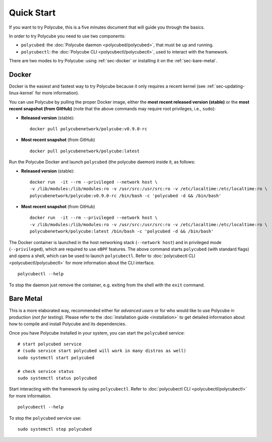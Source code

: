 Quick Start
===========

If you want to try Polycube, this is a five minutes document that will guide you through the basics.

In order to try Polycube you need to use two components:

- ``polycubed``: the :doc:`Polycube daemon <polycubed/polycubed>`, that must be up and running.
- ``polycubectl``: the :doc:`Polycube CLI <polycubectl/polycubectl>`, used to interact with the framework.

There are two modes to try Polycube: using :ref:`sec-docker` or installing it on the :ref:`sec-bare-metal`.

.. _sec-docker:

Docker
------

Docker is the easiest and fastest way to try Polycube because it only requires a recent kernel (see  :ref:`sec-updating-linux-kernel` for more information).

You can use Polycube by pulling the proper Docker image, either the **most recent released version (stable)** or the **most recent snapshot (from GitHub)** (note that the above commands may require root privileges, i.e., ``sudo``):

- **Released version** (stable):

  ::

      docker pull polycubenetwork/polycube:v0.9.0-rc

- **Most recent snapshot** (from GitHub)

  ::

     docker pull polycubenetwork/polycube:latest


Run the Polycube Docker and launch ``polycubed`` (the polycube daemon) inside it, as follows:

- **Released version** (stable):

  ::

      docker run  -it --rm --privileged --network host \
      -v /lib/modules:/lib/modules:ro -v /usr/src:/usr/src:ro -v /etc/localtime:/etc/localtime:ro \
      polycubenetwork/polycube:v0.9.0-rc /bin/bash -c 'polycubed -d && /bin/bash'


- **Most recent snapshot** (from GitHub)
  ::

      docker run  -it --rm --privileged --network host \
      -v /lib/modules:/lib/modules:ro -v /usr/src:/usr/src:ro -v /etc/localtime:/etc/localtime:ro \
      polycubenetwork/polycube:latest /bin/bash -c 'polycubed -d && /bin/bash'

The Docker container is launched in the host networking stack (``--network host``) and in privileged mode (``--privileged``), which are required to use ``eBPF`` features.
The above command starts ``polycubed`` (with standard flags) and opens a shell, which can be used to launch ``polycubectl``. Refer to :doc:`polycubectl CLI <polycubectl/polycubectl>` for more information about the CLI interface.

::

    polycubectl --help

To stop the daemon just remove the container, e.g. exiting from the shell with the ``exit`` command.


.. _sec-bare-metal:

Bare Metal
----------

This is a more elaborated way, recommended either for *advanced users* or  for who would like to use Polycube in production (*not for testing*).
Please refer to the :doc:`installation guide <installation>` to get detailed information about how to compile and install Polycube and its dependencies.

Once you have Polycube installed in your system, you can start the ``polycubed`` service:

::

    # start polycubed service
    # (sudo service start polycubed will work in many distros as well)
    sudo systemctl start polycubed

    # check service status
    sudo systemctl status polycubed

Start interacting with the framework by using ``polycubectl``. Refer to :doc:`polycubectl CLI <polycubectl/polycubectl>` for more information.

::

    polycubectl --help


To stop the ``polycubed`` service use:

::

    sudo systemctl stop polycubed
